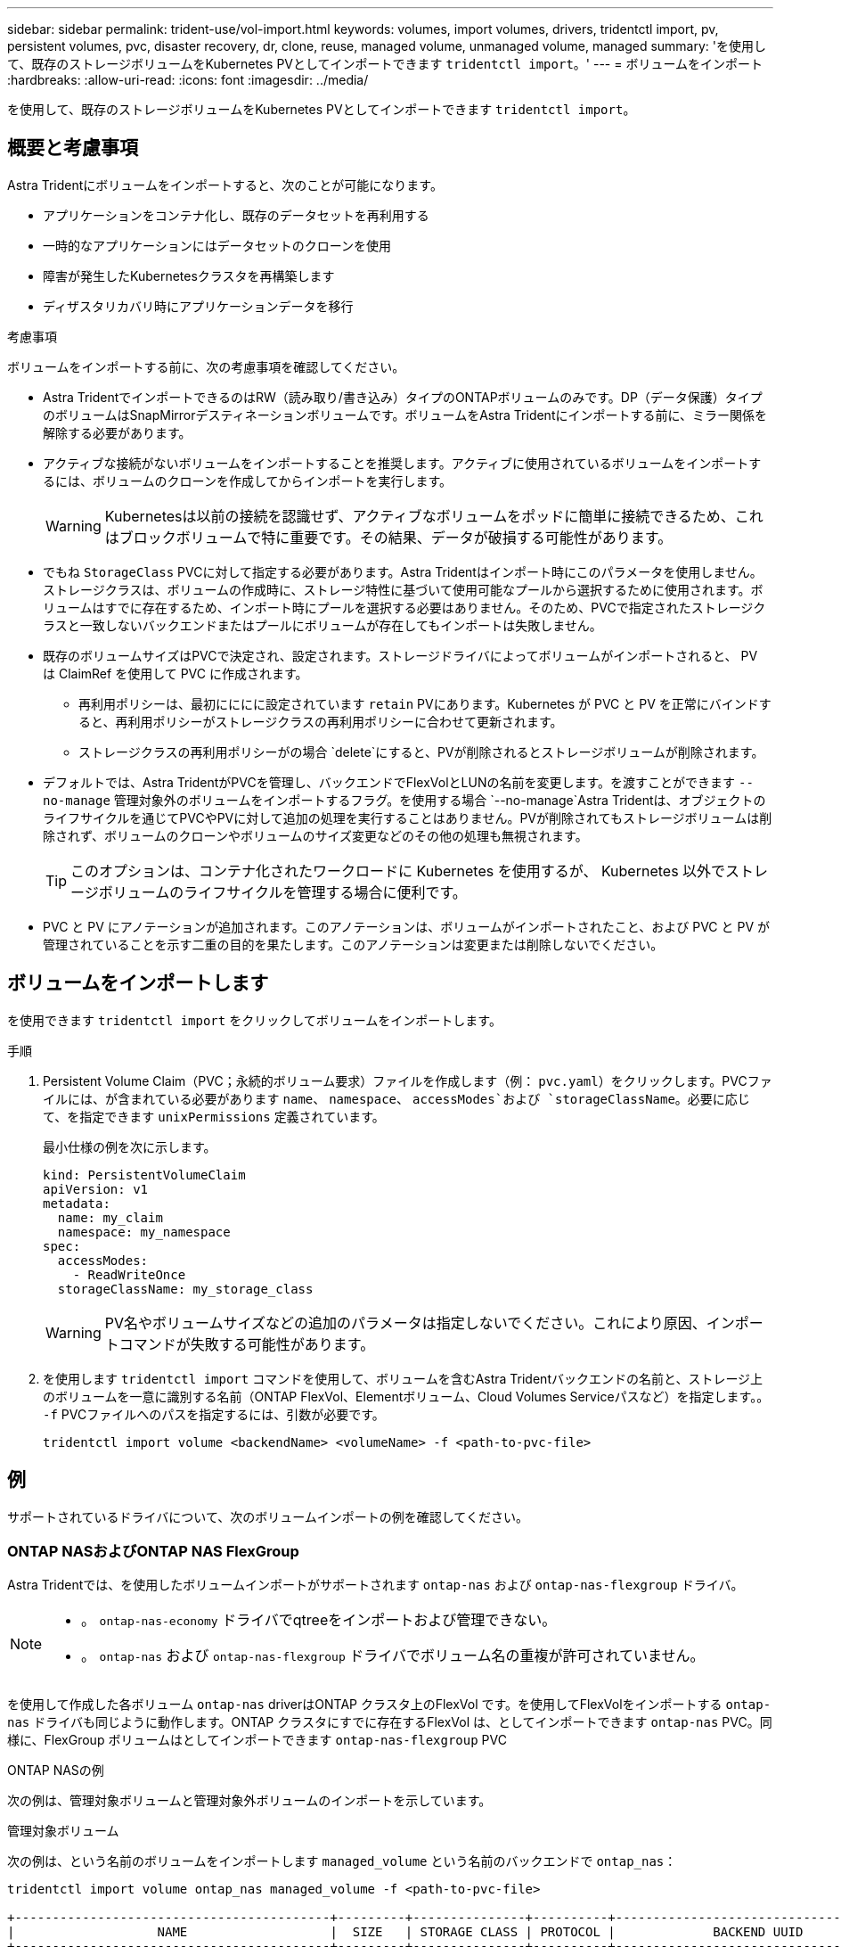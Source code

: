 ---
sidebar: sidebar 
permalink: trident-use/vol-import.html 
keywords: volumes, import volumes, drivers, tridentctl import, pv, persistent volumes, pvc, disaster recovery, dr, clone, reuse, managed volume, unmanaged volume, managed 
summary: 'を使用して、既存のストレージボリュームをKubernetes PVとしてインポートできます `tridentctl import`。' 
---
= ボリュームをインポート
:hardbreaks:
:allow-uri-read: 
:icons: font
:imagesdir: ../media/


[role="lead"]
を使用して、既存のストレージボリュームをKubernetes PVとしてインポートできます `tridentctl import`。



== 概要と考慮事項

Astra Tridentにボリュームをインポートすると、次のことが可能になります。

* アプリケーションをコンテナ化し、既存のデータセットを再利用する
* 一時的なアプリケーションにはデータセットのクローンを使用
* 障害が発生したKubernetesクラスタを再構築します
* ディザスタリカバリ時にアプリケーションデータを移行


.考慮事項
ボリュームをインポートする前に、次の考慮事項を確認してください。

* Astra TridentでインポートできるのはRW（読み取り/書き込み）タイプのONTAPボリュームのみです。DP（データ保護）タイプのボリュームはSnapMirrorデスティネーションボリュームです。ボリュームをAstra Tridentにインポートする前に、ミラー関係を解除する必要があります。
* アクティブな接続がないボリュームをインポートすることを推奨します。アクティブに使用されているボリュームをインポートするには、ボリュームのクローンを作成してからインポートを実行します。
+

WARNING: Kubernetesは以前の接続を認識せず、アクティブなボリュームをポッドに簡単に接続できるため、これはブロックボリュームで特に重要です。その結果、データが破損する可能性があります。

* でもね `StorageClass` PVCに対して指定する必要があります。Astra Tridentはインポート時にこのパラメータを使用しません。ストレージクラスは、ボリュームの作成時に、ストレージ特性に基づいて使用可能なプールから選択するために使用されます。ボリュームはすでに存在するため、インポート時にプールを選択する必要はありません。そのため、PVCで指定されたストレージクラスと一致しないバックエンドまたはプールにボリュームが存在してもインポートは失敗しません。
* 既存のボリュームサイズはPVCで決定され、設定されます。ストレージドライバによってボリュームがインポートされると、 PV は ClaimRef を使用して PVC に作成されます。
+
** 再利用ポリシーは、最初にににに設定されています `retain` PVにあります。Kubernetes が PVC と PV を正常にバインドすると、再利用ポリシーがストレージクラスの再利用ポリシーに合わせて更新されます。
** ストレージクラスの再利用ポリシーがの場合 `delete`にすると、PVが削除されるとストレージボリュームが削除されます。


* デフォルトでは、Astra TridentがPVCを管理し、バックエンドでFlexVolとLUNの名前を変更します。を渡すことができます `--no-manage` 管理対象外のボリュームをインポートするフラグ。を使用する場合 `--no-manage`Astra Tridentは、オブジェクトのライフサイクルを通じてPVCやPVに対して追加の処理を実行することはありません。PVが削除されてもストレージボリュームは削除されず、ボリュームのクローンやボリュームのサイズ変更などのその他の処理も無視されます。
+

TIP: このオプションは、コンテナ化されたワークロードに Kubernetes を使用するが、 Kubernetes 以外でストレージボリュームのライフサイクルを管理する場合に便利です。

* PVC と PV にアノテーションが追加されます。このアノテーションは、ボリュームがインポートされたこと、および PVC と PV が管理されていることを示す二重の目的を果たします。このアノテーションは変更または削除しないでください。




== ボリュームをインポートします

を使用できます `tridentctl import` をクリックしてボリュームをインポートします。

.手順
. Persistent Volume Claim（PVC；永続的ボリューム要求）ファイルを作成します（例： `pvc.yaml`）をクリックします。PVCファイルには、が含まれている必要があります `name`、 `namespace`、 `accessModes`および `storageClassName`。必要に応じて、を指定できます `unixPermissions` 定義されています。
+
最小仕様の例を次に示します。

+
[listing]
----
kind: PersistentVolumeClaim
apiVersion: v1
metadata:
  name: my_claim
  namespace: my_namespace
spec:
  accessModes:
    - ReadWriteOnce
  storageClassName: my_storage_class
----
+

WARNING: PV名やボリュームサイズなどの追加のパラメータは指定しないでください。これにより原因、インポートコマンドが失敗する可能性があります。

. を使用します `tridentctl import` コマンドを使用して、ボリュームを含むAstra Tridentバックエンドの名前と、ストレージ上のボリュームを一意に識別する名前（ONTAP FlexVol、Elementボリューム、Cloud Volumes Serviceパスなど）を指定します。。 `-f` PVCファイルへのパスを指定するには、引数が必要です。
+
[listing]
----
tridentctl import volume <backendName> <volumeName> -f <path-to-pvc-file>
----




== 例

サポートされているドライバについて、次のボリュームインポートの例を確認してください。



=== ONTAP NASおよびONTAP NAS FlexGroup

Astra Tridentでは、を使用したボリュームインポートがサポートされます `ontap-nas` および `ontap-nas-flexgroup` ドライバ。

[NOTE]
====
* 。 `ontap-nas-economy` ドライバでqtreeをインポートおよび管理できない。
* 。 `ontap-nas` および `ontap-nas-flexgroup` ドライバでボリューム名の重複が許可されていません。


====
を使用して作成した各ボリューム `ontap-nas` driverはONTAP クラスタ上のFlexVol です。を使用してFlexVolをインポートする `ontap-nas` ドライバも同じように動作します。ONTAP クラスタにすでに存在するFlexVol は、としてインポートできます `ontap-nas` PVC。同様に、FlexGroup ボリュームはとしてインポートできます `ontap-nas-flexgroup` PVC

.ONTAP NASの例
次の例は、管理対象ボリュームと管理対象外ボリュームのインポートを示しています。

[role="tabbed-block"]
====
.管理対象ボリューム
--
次の例は、という名前のボリュームをインポートします `managed_volume` という名前のバックエンドで `ontap_nas`：

[listing]
----
tridentctl import volume ontap_nas managed_volume -f <path-to-pvc-file>

+------------------------------------------+---------+---------------+----------+--------------------------------------+--------+---------+
|                   NAME                   |  SIZE   | STORAGE CLASS | PROTOCOL |             BACKEND UUID             | STATE  | MANAGED |
+------------------------------------------+---------+---------------+----------+--------------------------------------+--------+---------+
| pvc-bf5ad463-afbb-11e9-8d9f-5254004dfdb7 | 1.0 GiB | standard      | file     | c5a6f6a4-b052-423b-80d4-8fb491a14a22 | online | true    |
+------------------------------------------+---------+---------------+----------+--------------------------------------+--------+---------+
----
--
.管理対象外のボリューム
--
を使用する場合 `--no-manage` 引数に指定します。Astra Tridentはボリュームの名前を変更しません。

次に、をインポートする例を示します `unmanaged_volume` をクリックします `ontap_nas` バックエンド：

[listing]
----
tridentctl import volume nas_blog unmanaged_volume -f <path-to-pvc-file> --no-manage

+------------------------------------------+---------+---------------+----------+--------------------------------------+--------+---------+
|                   NAME                   |  SIZE   | STORAGE CLASS | PROTOCOL |             BACKEND UUID             | STATE  | MANAGED |
+------------------------------------------+---------+---------------+----------+--------------------------------------+--------+---------+
| pvc-df07d542-afbc-11e9-8d9f-5254004dfdb7 | 1.0 GiB | standard      | file     | c5a6f6a4-b052-423b-80d4-8fb491a14a22 | online | false   |
+------------------------------------------+---------+---------------+----------+--------------------------------------+--------+---------+
----
--
====


=== ONTAP SAN

Astra Tridentでは、を使用したボリュームインポートがサポートされます `ontap-san` ドライバ。を使用したボリュームインポートはサポートされていません `ontap-san-economy` ドライバ。

Astra Tridentでは、単一のLUNを含むONTAP SAN FlexVolをインポートできます。これはと同じです `ontap-san` ドライバ。FlexVol 内の各PVCおよびLUNにFlexVol を作成します。Astra TridentがFlexVolをインポートし、PVCの定義に関連付けます。

.ONTAP SANの例
次の例は、管理対象ボリュームと管理対象外ボリュームのインポートを示しています。

[role="tabbed-block"]
====
.管理対象ボリューム
--
管理対象ボリュームの場合、Astra TridentはFlexVolの名前をに変更します `pvc-<uuid>` およびFlexVol 内のLUNをからにフォーマットします `lun0`。

次の例は、をインポートします `ontap-san-managed` にあるFlexVol `ontap_san_default` バックエンド：

[listing]
----
tridentctl import volume ontapsan_san_default ontap-san-managed -f pvc-basic-import.yaml -n trident -d

+------------------------------------------+--------+---------------+----------+--------------------------------------+--------+---------+
|                   NAME                   |  SIZE  | STORAGE CLASS | PROTOCOL |             BACKEND UUID             | STATE  | MANAGED |
+------------------------------------------+--------+---------------+----------+--------------------------------------+--------+---------+
| pvc-d6ee4f54-4e40-4454-92fd-d00fc228d74a | 20 MiB | basic         | block    | cd394786-ddd5-4470-adc3-10c5ce4ca757 | online | true    |
+------------------------------------------+--------+---------------+----------+--------------------------------------+--------+---------+
----
--
.管理対象外のボリューム
--
次に、をインポートする例を示します `unmanaged_example_volume` をクリックします `ontap_san` バックエンド：

[listing]
----
tridentctl import volume -n trident san_blog unmanaged_example_volume -f pvc-import.yaml --no-manage
+------------------------------------------+---------+---------------+----------+--------------------------------------+--------+---------+
|                   NAME                   |  SIZE   | STORAGE CLASS | PROTOCOL |             BACKEND UUID             | STATE  | MANAGED |
+------------------------------------------+---------+---------------+----------+--------------------------------------+--------+---------+
| pvc-1fc999c9-ce8c-459c-82e4-ed4380a4b228 | 1.0 GiB | san-blog      | block    | e3275890-7d80-4af6-90cc-c7a0759f555a | online | false   |
+------------------------------------------+---------+---------------+----------+--------------------------------------+--------+---------+
----
[WARNING]
====
次の例に示すように、KubernetesノードのIQNとIQNを共有するigroupにLUNをマッピングすると、エラーが表示されます。 `LUN already mapped to initiator(s) in this group`。ボリュームをインポートするには、イニシエータを削除するか、LUNのマッピングを解除する必要があります。

image:./san-import-igroup.png["iqnおよびクラスタiqnにマッピングされたLUNのイメージ。"]

====
--
====


=== 要素（ Element ）

Astra Tridentでは、を使用したNetApp ElementソフトウェアとNetApp HCIボリュームのインポートがサポートされます `solidfire-san` ドライバ。


NOTE: Element ドライバではボリューム名の重複がサポートされます。ただし、ボリューム名が重複している場合はAstra Tridentからエラーが返されます。回避策としてボリュームをクローニングし、一意のボリューム名を指定して、クローンボリュームをインポートします。

.要素の例
次に、をインポートする例を示します `element-managed` バックエンドのボリューム `element_default`。

[listing]
----
tridentctl import volume element_default element-managed -f pvc-basic-import.yaml -n trident -d

+------------------------------------------+--------+---------------+----------+--------------------------------------+--------+---------+
|                   NAME                   |  SIZE  | STORAGE CLASS | PROTOCOL |             BACKEND UUID             | STATE  | MANAGED |
+------------------------------------------+--------+---------------+----------+--------------------------------------+--------+---------+
| pvc-970ce1ca-2096-4ecd-8545-ac7edc24a8fe | 10 GiB | basic-element | block    | d3ba047a-ea0b-43f9-9c42-e38e58301c49 | online | true    |
+------------------------------------------+--------+---------------+----------+--------------------------------------+--------+---------+
----


=== Google Cloud Platform の 1 つです

Astra Tridentでは、を使用したボリュームインポートがサポートされます `gcp-cvs` ドライバ。


NOTE: NetApp Cloud Volumes Serviceから作成されたボリュームをGoogle Cloud Platformにインポートするには、ボリュームパスでボリュームを特定します。ボリュームパスは、ボリュームのエクスポートパスののに続く部分です `:/`。たとえば、エクスポートパスがの場合などです `10.0.0.1:/adroit-jolly-swift`、ボリュームのパスはです `adroit-jolly-swift`。

.Google Cloud Platformの例
次に、をインポートする例を示します `gcp-cvs` バックエンドのボリューム `gcpcvs_YEppr` を指定します `adroit-jolly-swift`。

[listing]
----
tridentctl import volume gcpcvs_YEppr adroit-jolly-swift -f <path-to-pvc-file> -n trident

+------------------------------------------+--------+---------------+----------+--------------------------------------+--------+---------+
|                   NAME                   |  SIZE  | STORAGE CLASS | PROTOCOL |             BACKEND UUID             | STATE  | MANAGED |
+------------------------------------------+--------+---------------+----------+--------------------------------------+--------+---------+
| pvc-a46ccab7-44aa-4433-94b1-e47fc8c0fa55 | 93 GiB | gcp-storage   | file     | e1a6e65b-299e-4568-ad05-4f0a105c888f | online | true    |
+------------------------------------------+--------+---------------+----------+--------------------------------------+--------+---------+
----


=== Azure NetApp Files の特長

Astra Tridentでは、を使用したボリュームインポートがサポートされます `azure-netapp-files` ドライバ。


NOTE: Azure NetApp Filesボリュームをインポートするには、ボリュームパスでボリュームを特定します。ボリュームパスは、ボリュームのエクスポートパスののに続く部分です `:/`。たとえば、マウントパスがの場合などです `10.0.0.2:/importvol1`、ボリュームのパスはです `importvol1`。

.Azure NetApp Filesの例
次に、をインポートする例を示します `azure-netapp-files` バックエンドのボリューム `azurenetappfiles_40517` を指定します `importvol1`。

[listing]
----
tridentctl import volume azurenetappfiles_40517 importvol1 -f <path-to-pvc-file> -n trident

+------------------------------------------+---------+---------------+----------+--------------------------------------+--------+---------+
|                   NAME                   |  SIZE   | STORAGE CLASS | PROTOCOL |             BACKEND UUID             | STATE  | MANAGED |
+------------------------------------------+---------+---------------+----------+--------------------------------------+--------+---------+
| pvc-0ee95d60-fd5c-448d-b505-b72901b3a4ab | 100 GiB | anf-storage   | file     | 1c01274f-d94b-44a3-98a3-04c953c9a51e | online | true    |
+------------------------------------------+---------+---------------+----------+--------------------------------------+--------+---------+
----